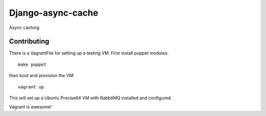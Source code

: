 ==================
Django-async-cache
==================

Async caching

Contributing
============

There is a VagrantFile for setting up a testing VM.  First install puppet
modules::

    make puppet

then boot and provision the VM::

    vagrant up

This will set up a Ubuntu Precise64 VM with RabbitMQ installed and configured.

Vagrant is awesome!
